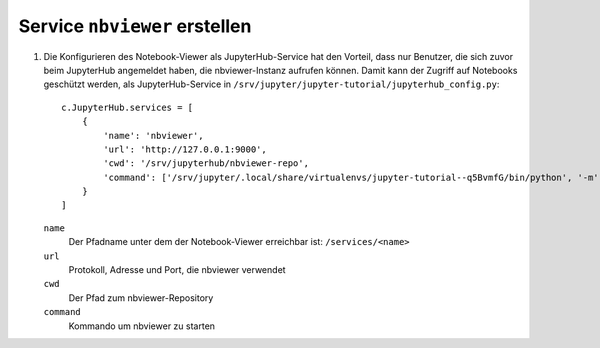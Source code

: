 Service ``nbviewer`` erstellen
==============================

#. Die Konfigurieren des Notebook-Viewer als JupyterHub-Service hat den
   Vorteil, dass nur Benutzer, die sich zuvor beim JupyterHub angemeldet haben,
   die nbviewer-Instanz aufrufen können. Damit kann der Zugriff auf Notebooks geschützt
   werden, als JupyterHub-Service in
   ``/srv/jupyter/jupyter-tutorial/jupyterhub_config.py``::

    c.JupyterHub.services = [
        {
            'name': 'nbviewer',
            'url': 'http://127.0.0.1:9000',
            'cwd': '/srv/jupyterhub/nbviewer-repo',
            'command': ['/srv/jupyter/.local/share/virtualenvs/jupyter-tutorial--q5BvmfG/bin/python', '-m', 'nbviewer']
        }
    ]

   ``name``
    Der Pfadname unter dem der Notebook-Viewer erreichbar ist: ``/services/<name>``
   ``url``
    Protokoll, Adresse und Port, die nbviewer verwendet
   ``cwd``
    Der Pfad zum nbviewer-Repository
   ``command``
    Kommando um nbviewer zu starten

